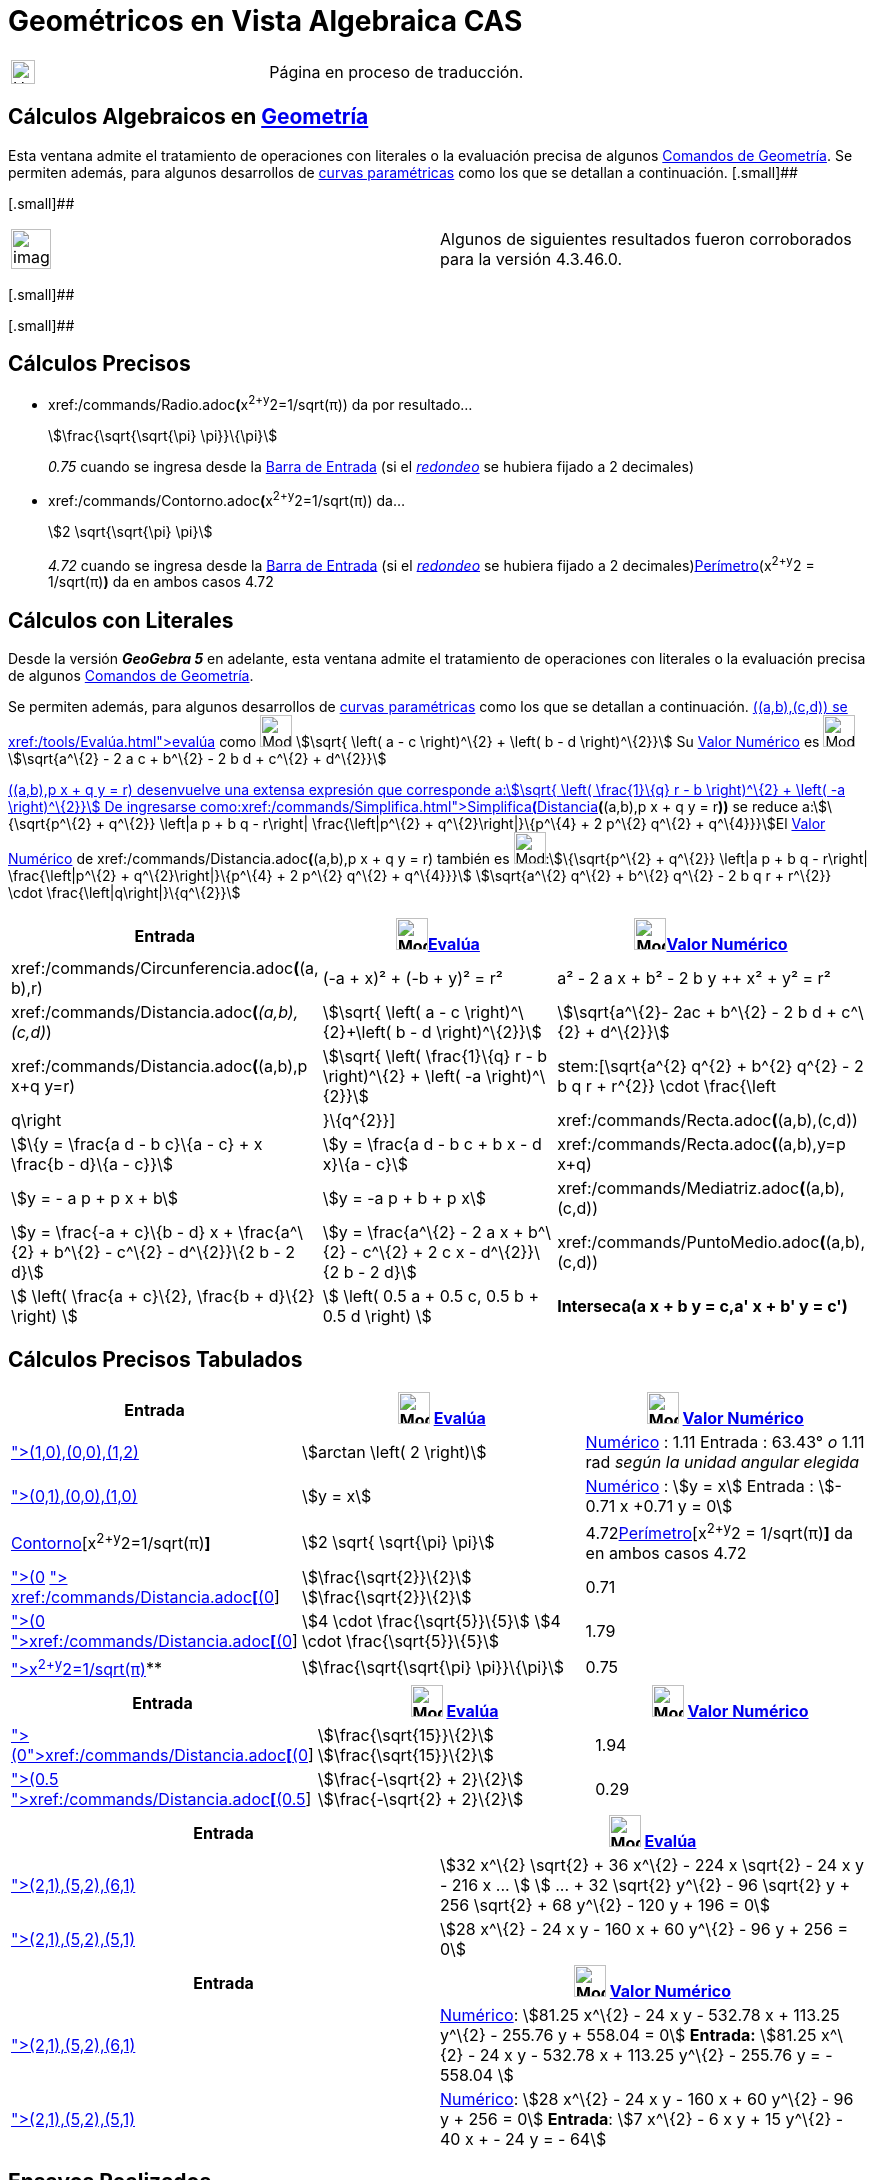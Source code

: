 = Geométricos en Vista Algebraica CAS
ifdef::env-github[:imagesdir: /es/modules/ROOT/assets/images]

[width="100%",cols="50%,50%",]
|===
a|
image:24px-UnderConstruction.png[UnderConstruction.png,width=24,height=24]

|Página en proceso de traducción.
|===

== Cálculos Algebraicos en xref:/commands/Comandos_de_Geometría.adoc[Geometría]

Esta ventana admite el tratamiento de operaciones con literales o la evaluación precisa de algunos
xref:/commands/Comandos_de_Geometría.adoc[Comandos de Geometría]. Se permiten además, para algunos desarrollos de
xref:/Curvas.adoc[curvas paramétricas] como los que se detallan a continuación. [.small]##

[.small]##

[width="100%",cols="50%,50%",]
|===
a|
image:Ambox_content.png[image,width=40,height=40]

|Algunos de siguientes resultados fueron corroborados para la versión 4.3.46.0.
|===

[.small]##

[.small]##

== Cálculos Precisos

* xref:/commands/Radio.adoc[Radio]**(**x^2+y^2=1/sqrt(π)) da por resultado...
+
stem:[\frac{\sqrt{\sqrt{\pi} \pi}}\{\pi}]
+
_0.75_ cuando se ingresa desde la xref:/Barra_de_Entrada.adoc[Barra de Entrada] (si el
xref:/Menú_de_Opciones.adoc[_redondeo_] se hubiera fijado a 2 decimales)
* xref:/commands/Contorno.adoc[Contorno]**(**x^2+y^2=1/sqrt(π)) da...
+
stem:[2 \sqrt{\sqrt{\pi} \pi}]
+
_4.72_ cuando se ingresa desde la xref:/Barra_de_Entrada.adoc[Barra de Entrada] (si el
xref:/Menú_de_Opciones.adoc[_redondeo_] se hubiera fijado a 2 decimales)xref:/commands/Perímetro.adoc[Perímetro](x^2+y^2
= 1/sqrt(π)*)* da en ambos casos 4.72

== Cálculos con Literales

Desde la versión *_GeoGebra 5_* en adelante, esta ventana admite el tratamiento de operaciones con literales o la
evaluación precisa de algunos xref:/commands/Comandos_de_Geometría.adoc[Comandos de Geometría].

Se permiten además, para algunos desarrollos de xref:/Curvas.adoc[curvas paramétricas] como los que se detallan a
continuación. xref:/commands/Distancia.adoc[Distancia]**(**(a,b),(c,d)) se xref:/tools/Evalúa.adoc[evalúa] como
image:32px-Mode_evaluate.svg.png[Mode evaluate.svg,width=32,height=32] stem:[\sqrt{ \left( a - c \right)^\{2} + \left(
b - d \right)^\{2}}] Su xref:/tools/Valor_Numérico.adoc[Valor Numérico] es image:32px-Mode_numeric.svg.png[Mode
numeric.svg,width=32,height=32]stem:[\sqrt{a^\{2} - 2 a c + b^\{2} - 2 b d + c^\{2} + d^\{2}}]

xref:/commands/Distancia.adoc[Distancia]**(**(a,b),p x + q y = r) desenvuelve una extensa expresión que corresponde
a:stem:[\sqrt{ \left( \frac{1}\{q} r - b \right)^\{2} + \left( -a \right)^\{2}}] De ingresarse
como:xref:/commands/Simplifica.adoc[Simplifica**(**]xref:/commands/Distancia.adoc[Distancia]*(*(a,b),p x + q y = r**))**
se reduce a:stem:[\{\sqrt{p^\{2} + q^\{2}} \left|a p + b q - r\right| \frac{\left|p^\{2} + q^\{2}\right|}\{p^\{4} + 2
p^\{2} q^\{2} + q^\{4}}}]El xref:/tools/Valor_Numérico.adoc[Valor Numérico] de
xref:/commands/Distancia.adoc[Distancia]**(**(a,b),p x + q y = r) también es image:32px-Mode_numeric.svg.png[Mode
numeric.svg,width=32,height=32]:stem:[\{\sqrt{p^\{2} + q^\{2}} \left|a p + b q - r\right| \frac{\left|p^\{2} +
q^\{2}\right|}\{p^\{4} + 2 p^\{2} q^\{2} + q^\{4}}}] stem:[\sqrt{a^\{2} q^\{2} + b^\{2} q^\{2} - 2 b q r + r^\{2}}
\cdot \frac{\left|q\right|}\{q^\{2}}]

[cols=",,",options="header",]
|===
|Entrada |image:32px-Mode_evaluate.svg.png[Mode evaluate.svg,width=32,height=32]xref:/tools/Evalúa.adoc[Evalúa]
|image:32px-Mode_numeric.svg.png[Mode numeric.svg,width=32,height=32]xref:/tools/Valor_Numérico.adoc[Valor Numérico]
|xref:/commands/Circunferencia.adoc[Circunferencia]**(**(a, b),r) |(-a + x)² + (-b + y)² = r² |a² - 2 a x + b² - 2 b y
++ x² + y² = r²

|xref:/commands/Distancia.adoc[Distancia]**(**_(a,b),(c,d)_) |stem:[\sqrt{ \left( a - c \right)^\{2}+\left( b - d
\right)^\{2}}] |stem:[\sqrt{a^\{2}- 2ac + b^\{2} - 2 b d + c^\{2} + d^\{2}}]

|xref:/commands/Distancia.adoc[Distancia]**(**(a,b),p x+q y=r) |stem:[\sqrt{ \left( \frac{1}\{q} r - b \right)^\{2} +
\left( -a \right)^\{2}}] |stem:[\sqrt{a^\{2} q^\{2} + b^\{2} q^\{2} - 2 b q r + r^\{2}} \cdot
\frac{\left|q\right|}\{q^\{2}}]

|xref:/commands/Recta.adoc[Recta]**(**(a,b),(c,d)) |stem:[\{y = \frac{a d - b c}\{a - c} + x \frac{b - d}\{a - c}}]
|stem:[y = \frac{a d - b c + b x - d x}\{a - c}]

|xref:/commands/Recta.adoc[Recta]**(**(a,b),y=p x+q) |stem:[y = - a p + p x + b] |stem:[y = -a p + b + p x]

|xref:/commands/Mediatriz.adoc[Mediatriz]**(**(a,b),(c,d)) |stem:[y = \frac{-a + c}\{b - d} x + \frac{a^\{2} + b^\{2}
- c^\{2} - d^\{2}}\{2 b - 2 d}] |stem:[y = \frac{a^\{2} - 2 a x + b^\{2} - c^\{2} + 2 c x - d^\{2}}\{2 b - 2 d}]

|xref:/commands/PuntoMedio.adoc[PuntoMedio]**(**(a,b),(c,d)) |stem:[ \left( \frac{a + c}\{2}, \frac{b + d}\{2} \right)
] |stem:[ \left( 0.5 a + 0.5 c, 0.5 b + 0.5 d \right) ]

|*Interseca(a x + b y = c,a' x + b' y = c')* |stem:[ \left\\{ \left(\frac{-b c' + b' c}\{a b' - a' b}, \frac{a c' - a'
c}\{a b' - a' b} \right) \right\} ] |stem:[ \left\\{ \left(\frac{-b c' + b' c}\{a b' - a' b}, \frac{a c' - a' c}\{a b'
- a' b} \right) \right\} ]
|===

== Cálculos Precisos Tabulados

[cols=",,",options="header",]
|===
|Entrada |image:32px-Mode_evaluate.svg.png[Mode evaluate.svg,width=32,height=32] xref:/tools/Evalúa.adoc[Evalúa]
|image:32px-Mode_numeric.svg.png[Mode numeric.svg,width=32,height=32] xref:/tools/Valor_Numérico.adoc[Valor Numérico]
|xref:/commands/Ángulo.adoc[Ángulo]**[**(1,0),(0,0),(1,2)] |stem:[arctan \left( 2 \right)]
|xref:/tools/Valor_Numérico.adoc[Numérico] : 1.11 Entrada : 63.43° _o_ 1.11 rad _según la unidad angular elegida_

|xref:/commands/Bisectriz.adoc[Bisectriz]**[**(0,1),(0,0),(1,0)] |stem:[y = x]
|xref:/tools/Valor_Numérico.adoc[Numérico] : stem:[y = x] Entrada : stem:[- 0.71 x +0.71 y = 0]

|xref:/commands/Contorno.adoc[Contorno][x^2+y^2=1/sqrt(π)*]* |stem:[2 \sqrt{ \sqrt{\pi} \pi}]
|4.72xref:/commands/Perímetro.adoc[Perímetro][x^2+y^2 = 1/sqrt(π)*]* da en ambos casos 4.72

|xref:/commands/Distancia.adoc[Distancia]**[**(0,0), x + y = 1] xref:/commands/Simplifica.adoc[Simplifica]**[**
xref:/commands/Distancia.adoc[Distancia]**[**(0,0), x+y=1]] |stem:[\frac{\sqrt{2}}\{2}] stem:[\frac{\sqrt{2}}\{2}]
|0.71

|xref:/commands/Distancia.adoc[Distancia]**[**(0,0),x+2y=4]
xref:/commands/Simplifica.adoc[Simplifica]**[**xref:/commands/Distancia.adoc[Distancia]**[**(0,0),x+2y=4]] |stem:[4
\cdot \frac{\sqrt{5}}\{5}] stem:[4 \cdot \frac{\sqrt{5}}\{5}] |1.79

|xref:/commands/Radio.adoc[Radio]**[**x^2+y^2=1/sqrt(π)]** |stem:[\frac{\sqrt{\sqrt{\pi} \pi}}\{\pi}] |0.75
|===

[cols=",,",options="header",]
|===
|Entrada |image:32px-Mode_evaluate.svg.png[Mode evaluate.svg,width=32,height=32] xref:/tools/Evalúa.adoc[Evalúa]
|image:32px-Mode_numeric.svg.png[Mode numeric.svg,width=32,height=32] xref:/tools/Valor_Numérico.adoc[Valor Numérico]
|xref:/commands/Distancia.adoc[Distancia]**[**(0,4),y=x^2]xref:/commands/Simplifica.adoc[Simplifica]**[**xref:/commands/Distancia.adoc[Distancia]**[**(0,4),y=x^2]]
|stem:[\frac{\sqrt{15}}\{2}] stem:[\frac{\sqrt{15}}\{2}] |1.94

|xref:/commands/Distancia.adoc[Distancia]**[**(0.5,0.5),x^2+y^2=1]
xref:/commands/Simplifica.adoc[Simplifica]**[**xref:/commands/Distancia.adoc[Distancia]**[**(0.5,0.5),x^2+y^2=1]]
|stem:[\frac{-\sqrt{2} + 2}\{2}] stem:[\frac{-\sqrt{2} + 2}\{2}] |0.29
|===

[cols=",",options="header",]
|===
|Entrada |image:32px-Mode_evaluate.svg.png[Mode evaluate.svg,width=32,height=32] xref:/tools/Evalúa.adoc[Evalúa]
|xref:/commands/Elipse.adoc[Elipse]**[**(2,1),(5,2),(6,1)] |stem:[32 x^\{2} \sqrt{2} + 36 x^\{2} - 224 x \sqrt{2} - 24
x y - 216 x ... ] stem:[ ... + 32 \sqrt{2} y^\{2} - 96 \sqrt{2} y + 256 \sqrt{2} + 68 y^\{2} - 120 y + 196 = 0]

|xref:/commands/Elipse.adoc[Elipse]**[**(2,1),(5,2),(5,1)] |stem:[28 x^\{2} - 24 x y - 160 x + 60 y^\{2} - 96 y + 256 =
0]
|===

[cols=",",options="header",]
|===
|Entrada |image:32px-Mode_numeric.svg.png[Mode numeric.svg,width=32,height=32] xref:/tools/Valor_Numérico.adoc[Valor
Numérico]
|xref:/commands/Elipse.adoc[Elipse]**[**(2,1),(5,2),(6,1)] |xref:/tools/Valor_Numérico.adoc[Numérico]: stem:[81.25
x^\{2} - 24 x y - 532.78 x + 113.25 y^\{2} - 255.76 y + 558.04 = 0] *Entrada:* stem:[81.25 x^\{2} - 24 x y - 532.78 x +
113.25 y^\{2} - 255.76 y = - 558.04 ]

|xref:/commands/Elipse.adoc[Elipse]**[**(2,1),(5,2),(5,1)] |xref:/tools/Valor_Numérico.adoc[Numérico]: stem:[28 x^\{2} -
24 x y - 160 x + 60 y^\{2} - 96 y + 256 = 0] *Entrada*: stem:[7 x^\{2} - 6 x y + 15 y^\{2} - 40 x + - 24 y = - 64]
|===

== [#Ensayos_Realizados]#Ensayos Realizados#

=== Cálculos Exactos

[cols=",,",options="header",]
|===
|Comando |image:32px-Mode_evaluate.svg.png[Mode evaluate.svg,width=32,height=32] xref:/tools/Evalúa.adoc[evaluado] como
|image:32px-Mode_numeric.svg.png[Mode numeric.svg,width=32,height=32] xref:/tools/Valor_Numérico.adoc[valor numérico] or
Entrada, [.small]#_Redondeado a 2 decimales_#
|*Ángulo[(1,0),(0,0),(1,2)]* |stem:[arctan \left( 2 \right)] |*Numérico* : 1.11 *Entrada* : 63.43° [.small]#_o_# 1.11
rad [.small]#_según la unidad angular elegida_#

|*Bisectriz[(0,1),(0,0),(1,0)]* |stem:[y = x] |*Numérico* : stem:[y = x] *Entrada* : stem:[- 0.71 x +0.71 y = 0]

|*Circunferencia[x^2+y^2=1/sqrt(π)]* |stem:[2 \sqrt{\pi \sqrt{\pi}}] |4.72

|*Distancia[(0,0), x + y = 1]* Simplifica[Distancia[(0,0), x+y=1]] |stem:[ \frac{1}\{\sqrt{2}}]
stem:[\frac{\sqrt{2}}\{2}] |0.71

|*Distancia[(0,0),x+2y=4]* Simplifica[Distancia[(0,0),x+2y=4]] |stem:[\frac{4}\{\sqrt{5}}] stem:[4 \cdot
\frac{\sqrt{5}}\{5}] |1.79

|*Distancia[(0,4),y=x^2]* Simplifica[Distancia[(0,4),y=x^2]] |stem:[\sqrt{ \left( \frac{7}\{2} - 4 \right)^\{2} +
\left( -\frac{1}\{2} \sqrt{14} \right)^\{2}}] stem:[\frac{\sqrt{15}}\{2}] |1.94

|*Distancia[(0.5,0.5),x^2+y^2=1]* [.small]#Simplifica[ Distancia[(0.5,0.5),x^2+y^2=1]]#
|stem:[\frac{\frac{1}\{\sqrt{2}}}\{\sqrt{2}} \sqrt{ \left( -\sqrt{2} + 1 \right) \left( -\sqrt{2} + 1 \right)
\sqrt{2} \sqrt{2}}] stem:[\frac{-\sqrt{2} + 2}\{2}] |0.29

|*Elipse[(2,1),(5,2),(5,1)]* |[.small]#stem:[28 x^\{2} - 24 x y - 160 x + 60 y^\{2} - 96 y + 256 = 0]# |*Numérico* :
[.small]#stem:[28 x^\{2} - 24 x y - 160 x + 60 y^\{2} - 96 y + 256 = 0]# *Entrada* : [.small]#stem:[7 x^\{2} - 6 x y +
15 y^\{2} - 40 x + - 24 y = - 64]#

|*Radio[x^2+y^2=1/sqrt(π)]* |stem:[\frac{\sqrt{\pi \sqrt{\pi}}}\{\pi}] |0.75
|===

=== Operaciones Simbólicas

[cols=",,",options="header",]
|===
|Comando |image:32px-Mode_evaluate.svg.png[Mode evaluate.svg,width=32,height=32] xref:/tools/Evalúa.adoc[evaluado] como
|image:32px-Mode_numeric.svg.png[Mode numeric.svg,width=32,height=32] xref:/tools/Valor_Numérico.adoc[valor numérico]
|*Circunferencia[(a,b),r]* |(y - b)² + (x - a)² = r² |image:12px-Delete.png[Delete.png,width=12,height=12]

|*Distancia[(a,b),(c,d)]* |stem:[\sqrt{ \left( b - d \right)^\{2} + \left( a - c \right)^\{2}}] |stem:[\sqrt{a^\{2} -
2 a c + b^\{2} - 2 b d + c^\{2} + d^\{2}}]

|*Distancia[(a,b),p x + q y = r]* | |

|*Recta[(a,b),(c,d)]* |stem:[y = \frac{x}\{a - c} \left( b - d \right) + \frac{1}\{a - c} \left( a d - b c \right)]
|stem:[y = \frac{a d - b c + b x - d x}\{a - c}]

|*Recta[(a,b),y=p x+q]* |stem:[y = p x - a p + b] |stem:[y = -a p + b + p x]

|*PuntoMedio[(a,b),(c,d)]* |stem:[ \left( \frac{a + c}\{2}, \frac{b + d}\{2} \right) ] |stem:[ \left( 0.5 a + 0.5 c,
0.5 b + 0.5 d \right) ]

|*Mediatriz[(a,b),(c,d)]* |stem:[y = \frac{-a + c}\{b - d} x + \frac{a^\{2} + b^\{2} - c^\{2} - d^\{2}}\{2 b - 2 d}]
|stem:[y = \frac{a^\{2} - 2 a x + b^\{2} - c^\{2} + 2 c x - d^\{2}}\{2 b - 2 d}]
|===

==== Intentando...

xref:/commands/Circunferencia.adoc[Circunferencia][(a,b),(c,d)] es xref:/tools/Evalúa.adoc[evaluado] como
image:32px-Mode_evaluate.svg.png[Mode evaluate.svg,width=32,height=32] stem:[\{ \left(-a + x \right)^\{2} + \left(-b + y
\right)^\{2} = a^\{2} + b^\{2} + c^\{2} + d^\{2} - 2 a c - 2 b d}]Su xref:/tools/Valor_Numérico.adoc[valor numérico] es
image:32px-Mode_numeric.svg.png[Mode numeric.svg,width=32,height=32] stem:[\{a^\{2} - 2 a x + b^\{2} - 2 b y + x^\{2} +
y^\{2} = a^\{2} - 2 a c + b^\{2} - 2 b d + c^\{2} + d^\{2}}]

==== Propuestas para Probar

* xref:/commands/Centro.adoc[Centro][x^2+y^2=1/sqrt(π)]

* xref:/commands/Distancia.adoc[Distancia][(0.5,0.5),x^2+y^2=1]
* xref:/commands/Distancia.adoc[Distancia][(0,4),y=x^2]
* xref:/commands/Distancia.adoc[Distancia][(0,0),x+2y=4]
* xref:/commands/Distancia.adoc[Distancia][x+2y=4,x^2+y^2=1]

* xref:/commands/Ángulo.adoc[Ángulo][(a,b),(c,d),(e,f)]
* xref:/commands/Ángulo.adoc[Ángulo][(1,0),(0,0),(1,2)]

* xref:/commands/Recta.adoc[Recta][(a,b),(c,d)]
* xref:/commands/Recta.adoc[Recta][(a,b),y=2x]

* xref:/commands/Contorno.adoc[Contorno][(a,b),(c,d)]
* xref:/commands/Contorno.adoc[Contorno][(a,b),r]

* xref:/commands/Bisectriz.adoc[Bisectriz][(a,b),(c,d),(e,f)]
* xref:/commands/Bisectriz.adoc[Bisectriz][(0,1),(0,0),(1,0)]
* xref:/commands/Mediatriz.adoc[Mediatriz][(a,b),(c,d)]
* xref:/commands/Mediatriz.adoc[Mediatriz][(-1,0),(1,0)]

* xref:/commands/PuntoMedio.adoc[PuntoMedio][(a,b),(c,d)]
* xref:/commands/Interseca.adoc[Interseca][a1 y + b1 x = c1,a2 y + b2 x = c2]
* xref:/commands/Interseca.adoc[Interseca]**[**xref:/commands/Curva.adoc[Curva]**[**t,t,t,0,2],y=x^2 ]
* xref:/commands/Interseca.adoc[Interseca][x^2+y^2=1,y=x]
* xref:/commands/Interseca.adoc[Interseca][x^2+2y^2=1,y=x]
* xref:/commands/Interseca.adoc[Interseca][x+y=1,x+y=2]
* xref:/commands/Interseca.adoc[Interseca][x+y=1,x-y=2]
* xref:/commands/Interseca.adoc[Interseca]**[**xref:/commands/Curva.adoc[Curva]**[**t,t^2,t,0,2],xref:/commands/Curva.adoc[Curva]**[**t,1-t,t,0,2]
]
* xref:/commands/Interseca.adoc[Interseca][x^2+2y^2=1,2x^2+y^2=1]
* xref:/commands/Interseca.adoc[Interseca][y=sin(x),y=x]
* xref:/commands/Interseca.adoc[Interseca][x² + 2y² = 1,y=x^2]

* xref:/commands/Elipse.adoc[Elipse][(2,1),(5,2),(5,1)]
* xref:/commands/Elipse.adoc[Elipse][(2,1),(5,2),(6,1)]
* xref:/commands/Cónica.adoc[Cónica][(5,0),(-5,0),(0,5),(0,-5),(3,4)]
* xref:/commands/Factoriza.adoc[Factoriza]**[**xref:/commands/PrimerMiembro.adoc[PrimerMiembro]**[**xref:/commands/Cónica.adoc[Cónica]**[**(5,0),(-5,0),(0,5),(0,-5),(4,1)]]]
* xref:/commands/Cónica.adoc[Cónica][(1,1), (0,-3), (5,2), (6,-2), (3,-2)]
* xref:/commands/Hipérbola.adoc[Hipérbola][(1,1),(4,3),(5,1)]
* xref:/commands/Elipse.adoc[Elipse][(a,b),(c,d),r]
* xref:/commands/Elipse.adoc[Elipse][(a,b),(c,d),(e,f)]
* xref:/commands/Hipérbola.adoc[Hipérbola][(a,b),(c,d),(e,f)]
